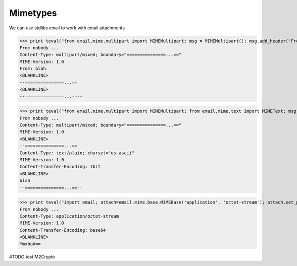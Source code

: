 Mimetypes
==========

We can use stdlibs email to work with email attachments

>>> print teval("from email.mime.multipart import MIMEMultipart; msg = MIMEMultipart(); msg.add_header('From', 'blah'); return msg")
From nobody ...
Content-Type: multipart/mixed; boundary="===============...=="
MIME-Version: 1.0
From: blah
<BLANKLINE>
--===============...==
<BLANKLINE>
--===============...==--

>>> print teval("from email.mime.multipart import MIMEMultipart; from email.mime.text import MIMEText; msg = MIMEMultipart(); msg.attach(MIMEText('blah', 'plain')); return msg")
From nobody ...
Content-Type: multipart/mixed; boundary="===============...=="
MIME-Version: 1.0
<BLANKLINE>
--===============...==
Content-Type: text/plain; charset="us-ascii"
MIME-Version: 1.0
Content-Transfer-Encoding: 7bit
<BLANKLINE>
blah
--===============...==--

>>> print teval("import email; attach=email.mime.base.MIMEBase('application', 'octet-stream'); attach.set_payload('blah'); from email.encoders import encode_base64; encode_base64(attach); return attach")
From nobody ...
Content-Type: application/octet-stream
MIME-Version: 1.0
Content-Transfer-Encoding: base64
<BLANKLINE>
YmxhaA==

#TODO test M2Crypto